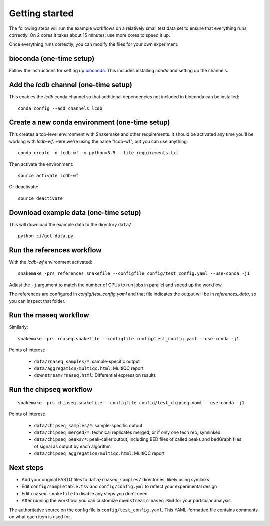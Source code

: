 Getting started
===============
The following steps will run the example workflows on a relatively small test
data set to ensure that everything runs correctly. On 2 cores it takes about 15
minutes; use more cores to speed it up.

Once everything runs correctly, you can modify the files for your own
experiment.

bioconda (one-time setup)
-------------------------
Follow the instructions for setting up `bioconda <https://bioconda.github.io>`_.
This includes installing `conda` and setting up the channels.

Add the `lcdb` channel (one-time setup)
---------------------------------------

This enables the `lcdb` conda channel so that additional dependencies not
included in bioconda can be installed::

    conda config --add channels lcdb

Create a new conda environment (one-time setup)
-----------------------------------------------

This creates a top-level environment with Snakemake and other requirements. It
should be activated any time you'll be working with `lcdb-wf`. Here we're using
the name "lcdb-wf", but you can use anything::

    conda create -n lcdb-wf -y python=3.5 --file requirements.txt

Then activate the environment::

    source activate lcdb-wf

Or deactivate::

    source deactivate

Download example data (one-time setup)
--------------------------------------

This will download the example data to the directory ``data/``::

    python ci/get-data.py


Run the references workflow
---------------------------

With the `lcdb-wf` environment activated::

    snakemake -prs references.snakefile --configfile config/test_config.yaml --use-conda -j1

Adjust the ``-j`` argument to match the number of CPUs to run jobs in parallel and speed up the workflow.

The references are configured in `config/test_config.yaml` and that file
indicates the output will be in `references_data`, so you can inspect that
folder.

.. image:: references.png


Run the rnaseq workflow
-----------------------

Similarly::

    snakemake -prs rnaseq.snakefile --configfile config/test_config.yaml --use-conda -j1

.. image:: rnaseq.png

Points of interest:

    - ``data/rnaseq_samples/*``: sample-specific output
    - ``data/aggregation/multiqc.html``:  MultiQC report
    - ``downstream/rnaseq.html``: Differential expression results

Run the chipseq workflow
------------------------

::

    snakemake -prs chipseq.snakefile --configfile config/test_chipseq.yaml --use-conda -j1

Points of interest:

    - ``data/chipseq_samples/*``: sample-specific output
    - ``data/chipseq_merged/*``: technical replicates merged, or if only one tech rep, symlinked
    - ``data/chipseq_peaks/*``: peak-caller output, including BED files of
      called peaks and bedGraph files of signal as output by each algorithm
    - ``data/chipseq_aggregation/multiqc.html``: MultiQC report

Next steps
----------
- Add your original FASTQ files to ``data/rnaseq_samples/`` directories, likely
  using symlinks
- Edit ``config/sampletable.tsv`` and ``config/config.yml`` to reflect your
  experimental design
- Edit ``rnaseq.snakefile`` to disable any steps you don't need
- After running the workflow, you can customize ``downstream/rnaseq.Rmd`` for
  your particular analysis.

The authoritative source on the config file is ``config/test_config.yaml``. This
YAML-formatted file contains comments on what each item is used for.
